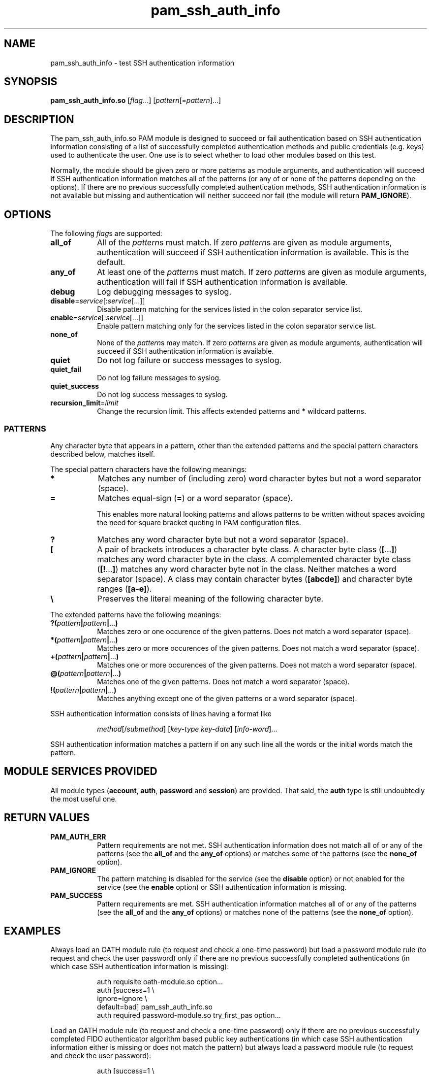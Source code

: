 \" Copyright © 2021 - 2022 Eero Häkkinen <Eero+pam-ssh-auth-info@Häkkinen.fi>
\"
\" This manual page is free software: you can redistribute it and/or modify
\" it under the terms of the GNU General Public License as published by
\" the Free Software Foundation, either version 3 of the License, or
\" (at your option) any later version.
\"
\" This manual page is distributed in the hope that it will be useful,
\" but WITHOUT ANY WARRANTY; without even the implied warranty of
\" MERCHANTABILITY or FITNESS FOR A PARTICULAR PURPOSE.  See the
\" GNU General Public License for more details.
\"
\" You should have received a copy of the GNU General Public License
\" along with this manual page.  If not, see <http://www.gnu.org/licenses/>.
.if '\*[.T]'html' \{\
.HEAD "<link href=""groff.css"" rel=""stylesheet"" type=""text/css"" />"
.HEAD "<meta name=""viewport"" content=""width=device-width, initial-scale=1.0"" />"
.HX 0
.\}

.TH "pam_ssh_auth_info" "8" "2022-01-16"

.SH "NAME"
pam_ssh_auth_info \- test SSH authentication information

.SH "SYNOPSIS"
.B  pam_ssh_auth_info.so
.RI [ flag ...]
.RI [ pattern [= pattern ]...]

.SH "DESCRIPTION"
The pam_ssh_auth_info.so PAM module is designed
to succeed or fail authentication
based on SSH authentication information
consisting of a list of
successfully completed authentication methods and
public credentials (e.g. keys)
used to authenticate the user.
One use is to select whether to load other modules based on this test.

Normally,
the module should be given zero or more patterns as module arguments, and
authentication will succeed
if SSH authentication information matches all of the patterns
(or any of or none of the patterns depending on the options).
If there are no previous successfully completed authentication methods,
SSH authentication information
is not available but missing and
authentication will neither succeed nor fail
(the module will return \fBPAM_IGNORE\fR).

.SH "OPTIONS"
.PP
The following \fIflag\fRs are supported:
.TP
.B all_of
All of the \fIpattern\fRs must match.
If zero \fIpattern\fRs are given as module arguments,
authentication will succeed
if SSH authentication information is available.
This is the default.
.TP
.B any_of
At least one of the \fIpattern\fRs must match.
If zero \fIpattern\fRs are given as module arguments,
authentication will fail
if SSH authentication information is available.
.TP
.B debug
Log debugging messages to syslog.
.TP
.IR \fBdisable = service [: service [...]]
Disable pattern matching for the services
listed in the colon separator service list.
.TP
.IR \fBenable = service [: service [...]]
Enable pattern matching only for the services
listed in the colon separator service list.
.TP
.B none_of
None of the \fIpattern\fRs may match.
If zero \fIpattern\fRs are given as module arguments,
authentication will succeed
if SSH authentication information is available.
.TP
.B quiet
Do not log failure or success messages to syslog.
.TP
.B quiet_fail
Do not log failure messages to syslog.
.TP
.B quiet_success
Do not log success messages to syslog.
.TP
.IR \fBrecursion_limit = limit
Change the recursion limit.
This affects extended patterns and \fB*\fR wildcard patterns.

.SS "PATTERNS"
.PP
Any character byte that appears in a pattern,
other than
the extended patterns and
the special pattern characters
described below,
matches itself.
.PP
The special pattern characters have the following meanings:
.TP
.B *
Matches any number of (including zero) word character bytes
but not a word separator (space).
.TP
.B =
Matches equal-sign (\fB=\fR) or a word separator (space).
.IP
This
enables more natural looking patterns and
allows patterns to be written without spaces
avoiding the need for square bracket quoting in PAM configuration files.
.TP
.B ?
Matches any word character byte
but not a word separator (space).
.TP
.B [
A pair of brackets introduces a character byte class.
A character byte class (\fB[\fR...\fB]\fR)
matches any word character byte in the class.
A complemented character byte class (\fB[!\fR...\fB]\fR)
matches any word character byte not in the class.
Neither matches a word separator (space).
A class may contain
character bytes (\fB[abcde]\fR) and
character byte ranges (\fB[a-e]\fR).
.TP
.B \\\\
Preserves the literal meaning of the following character byte.
.PP
The extended patterns have the following meanings:
.TP
.BI "?(" pattern "|" pattern "|" \fR... ")"
Matches zero or one occurence of the given patterns.
Does not match a word separator (space).
.TP
.BI "*(" pattern "|" pattern "|" \fR... ")"
Matches zero or more occurences of the given patterns.
Does not match a word separator (space).
.TP
.BI "+(" pattern "|" pattern "|" \fR... ")"
Matches one or more occurences of the given patterns.
Does not match a word separator (space).
.TP
.BI "@(" pattern "|" pattern "|" \fR... ")"
Matches one of the given patterns.
Does not match a word separator (space).
.TP
.BI "!(" pattern "|" pattern "|" \fR... ")"
Matches anything except one of the given patterns or
a word separator (space).
.PP
SSH authentication information consists of lines having a format like
.IP
.IR method "[/" submethod "] [" key-type " " key-data "] [" info-word "]..."
.PP
SSH authentication information matches a pattern
if on any such line all the words or the initial words
match the pattern.

.SH "MODULE SERVICES PROVIDED"
.PP
All module types
(\fBaccount\fR, \fBauth\fR, \fBpassword\fR and \fBsession\fR)
are provided.
That said,
the \fBauth\fR type is still undoubtedly the most useful one.

.SH "RETURN VALUES"
.TP
.B PAM_AUTH_ERR
Pattern requirements are not met.
SSH authentication information
does not match all of or any of the patterns
(see the \fBall_of\fR and the \fBany_of\fR options) or
matches some of the patterns
(see the \fBnone_of\fR option).
.TP
.B PAM_IGNORE
The pattern matching is
disabled for the service (see the \fBdisable\fR option) or
not enabled for the service (see the \fBenable\fR option) or
SSH authentication information is missing.
.TP
.B PAM_SUCCESS
Pattern requirements are met.
SSH authentication information
matches all of or any of the patterns
(see the \fBall_of\fR and the \fBany_of\fR options) or
matches none of the patterns
(see the \fBnone_of\fR option).

.SH EXAMPLES
.PP
Always load an OATH module rule
(to request and check a one-time password)
but load a password module rule
(to request and check the user password)
only
if there are
no previous successfully completed authentications
(in which case SSH authentication information is missing):
.IP
.EX
auth  requisite       oath-module.so option...
auth  [success=1      \\
       ignore=ignore  \\
       default=bad]   pam_ssh_auth_info.so
auth  required        password-module.so try_first_pas option...
.EE
.PP
Load an OATH module rule
(to request and check a one-time password)
only
if there are
no previous successfully completed
FIDO authenticator algorithm based
public key authentications
(in which case SSH authentication information either
is missing or
does not match the pattern)
but always load a password module rule
(to request and check the user password):
.IP
.EX
auth  [success=1        \\
       ignore=ignore    \\
       auth_err=ignore  \\
       default=bad]     pam_ssh_auth_info.so quiet \\
                            publickey=*sk-*@openssh.com
auth  requisite         oath-module.so option...
auth  required          password-module.so try_first_pass option...
.EE
.PP
Require that there is
at least one previous successfully completed
FIDO authenticator algorithm based
public key authentication
(in which case
the key type
contains \(lqsk-\(rq and
ends with \(lq@openssh.com\(rq).
If multiple public key authentications are required,
only one of them is required to be a FIDO authenticator algorithm based one.
.IP
.EX
auth  requisite  pam_ssh_auth_info.so quiet \\
                     publickey=*sk-*@openssh.com
.EE
.PP
Require that there is
at least one previous successfully completed
FIDO authenticator algorithm based
public key authentication
(in which case
the key type
contains \(lqsk-\(rq and
ends with \(lq@openssh.com\(rq) and
at least one previous successfully completed
non-FIDO
public key authentication
(in which case
the key type
does not contain \(lqsk-\(rq or
does not end with \(lq@openssh.com\(rq).
.IP
.EX
auth  requisite  pam_ssh_auth_info.so quiet \\
                     publickey=*sk-*@openssh.com \\
                     publickey=!(*sk-*@openssh.com)
.EE

.SH "ENVIRONMENT"
.TP
.B SSH_AUTH_INFO_0
SSH authentication information
consisting of a list of
successfully completed authentication methods and
public credentials (e.g. keys)
used to authenticate the user.
This environment variable
is visible to PAM modules but not to user sessions and
is provided by OpenSSH server since version 7.8p1.
.TP
.B SSH_USER_AUTH
A location of a file
containing
SSH authentication information
consisting of a list of
successfully completed authentication methods and
public credentials (e.g. keys)
used to authenticate the user.
This environment variable
is visible to user sessions but not to PAM modules and
is provided by OpenSSH server since version 7.8p1
if the \fBExposeAuthInfo\fR server option is enabled.
This may be a useful source
for creating proper patterns.

.SH "SEE ALSO"
.BR pam (7)

.na
.UR https://github.Eero.xn--Hkkinen-5wa.fi/pam-ssh-auth-info/
Home Page for pam_ssh_auth_info
.UE

.SH "AUTHOR"
Eero Häkkinen <Eero+pam-ssh-auth-info@Häkkinen.fi>

.SH "COPYRIGHT"
Copyright © 2021 - 2022 Eero Häkkinen <Eero+pam-ssh-auth-info@Häkkinen.fi>

This manual page is free software: you can redistribute it and/or modify
it under the terms of the GNU General Public License as published by
the Free Software Foundation, either version 3 of the License, or
(at your option) any later version.
